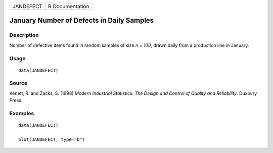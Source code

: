 ========= ===============
JANDEFECT R Documentation
========= ===============

January Number of Defects in Daily Samples
------------------------------------------

Description
~~~~~~~~~~~

Number of defective items found in random samples of size *n = 100*,
drawn daily from a production line in January.

Usage
~~~~~

::

   data(JANDEFECT)

Source
~~~~~~

Kenett, R. and Zacks, S. (1998) *Modern Industrial Statistics: The
Design and Control of Quality and Reliability*. Duxbury Press.

Examples
~~~~~~~~

::

   data(JANDEFECT)

   plot(JANDEFECT, type="b")
